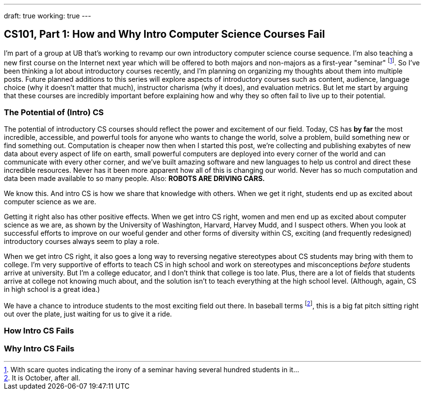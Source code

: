 ---
draft: true
working: true
---

== CS101, Part 1: How and Why Intro Computer Science Courses Fail

[.snippet.lead]
I'm part of a group at UB that's working to revamp our own introductory
computer science course sequence. I'm also teaching a new first course on the
Internet next year which will be offered to both majors and non-majors as a
first-year "seminar" footnote:[With scare quotes indicating the irony of a
seminar having several hundred students in it...]. So I've been thinking a
lot about introductory courses recently, and I'm planning on organizing my
thoughts about them into multiple posts. Future planned additions to this
series will explore aspects of introductory courses such as content,
audience, language choice (why it doesn't matter that much), instructor
charisma (why it does), and evaluation metrics. [.readmore]#But let me start
by arguing that these courses are incredibly important before explaining how
and why they so often fail to live up to their potential.#

=== The Potential of (Intro) CS

The potential of introductory CS courses should reflect the power and
excitement of our field. [.pullquote]#Today, CS has *by far* the most
incredible, accessible, and powerful tools for anyone who wants to change the
world, solve a problem, build something new or find something out.#
Computation is cheaper now then when I started this post, we're collecting
and publishing exabytes of new data about every aspect of life on earth,
small powerful computers are deployed into every corner of the world and can
communicate with every other corner, and we've built amazing software and new
languages to help us control and direct these incredible resources. Never has
it been more apparent how all of this is changing our world. Never has so
much computation and data been made available to so many people. Also: *ROBOTS
ARE DRIVING CARS.*

We know this. And intro CS is how we share that knowledge with others. When
we get it right, students end up as excited about computer science as we are.

Getting it right also has other positive effects. When we get intro CS right,
women and men end up as excited about computer science as we are, as shown by
the University of Washington, Harvard, Harvey Mudd, and I suspect others.
When you look at successful efforts to improve on our woeful gender and other
forms of diversity within CS, exciting (and frequently redesigned)
introductory courses always seem to play a role.

When we get intro CS right, it also goes a long way to reversing negative
stereotypes about CS students may bring with them to college. I'm very
supportive of efforts to teach CS in high school and work on stereotypes and
misconceptions _before_ students arrive at university. But I'm a college
educator, and I don't think that college is too late. Plus, there are a lot
of fields that students arrive at college not knowing much about, and the
solution isn't to teach everything at the high school level. (Although,
again, CS in high school is a great idea.)

We have a chance to introduce students to the most exciting field out there.
In baseball terms footnote:[It is October, after all.], this is a big fat
pitch sitting right out over the plate, just waiting for us to give it a
ride.

=== How Intro CS Fails

=== Why Intro CS Fails
